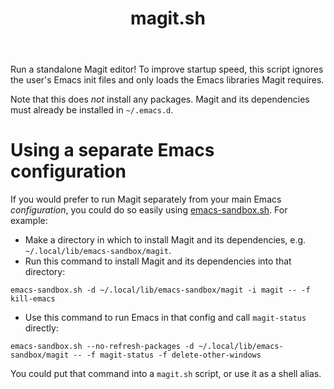 #+TITLE: magit.sh

Run a standalone Magit editor!  To improve startup speed, this script ignores the user's Emacs init files and only loads the Emacs libraries Magit requires.

Note that this does /not/ install any packages.  Magit and its dependencies must already be installed in =~/.emacs.d=.

* Using a separate Emacs configuration

If you would prefer to run Magit separately from your main Emacs /configuration/, you could do so easily using [[https://github.com/alphapapa/emacs-sandbox.sh][emacs-sandbox.sh]].  For example:

+  Make a directory in which to install Magit and its dependencies, e.g. =~/.local/lib/emacs-sandbox/magit=.
+  Run this command to install Magit and its dependencies into that directory:

#+BEGIN_SRC shell
  emacs-sandbox.sh -d ~/.local/lib/emacs-sandbox/magit -i magit -- -f kill-emacs
#+END_SRC

+  Use this command to run Emacs in that config and call =magit-status= directly:

#+BEGIN_SRC shell
  emacs-sandbox.sh --no-refresh-packages -d ~/.local/lib/emacs-sandbox/magit -- -f magit-status -f delete-other-windows
#+END_SRC

You could put that command into a =magit.sh= script, or use it as a shell alias.
